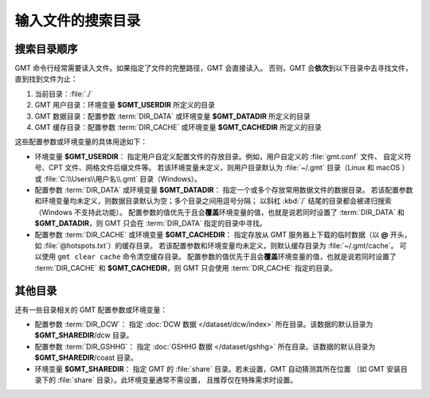输入文件的搜索目录
==================

搜索目录顺序
------------

GMT 命令行经常需要读入文件。如果指定了文件的完整路径，GMT 会直接读入。
否则，GMT 会\ **依次**\ 到以下目录中去寻找文件，直到找到文件为止：

#. 当前目录：:file:`./`
#. GMT 用户目录：环境变量 **$GMT_USERDIR** 所定义的目录
#. GMT 数据目录：配置参数 :term:`DIR_DATA` 或环境变量 **$GMT_DATADIR** 所定义的目录
#. GMT 缓存目录：配置参数 :term:`DIR_CACHE` 或环境变量 **$GMT_CACHEDIR** 所定义的目录

这些配置参数或环境变量的具体用途如下：

- 环境变量 **$GMT_USERDIR**：
  指定用户自定义配置文件的存放目录。例如，用户自定义的 :file:`gmt.conf` 文件、
  自定义符号、CPT 文件、网格文件后缀文件等。
  若该环境变量未定义，则用户目录默认为 :file:`~/.gmt` 目录（Linux 和 macOS ）
  或 :file:`C:\\Users\\用户名\\.gmt` 目录（Windows）。

- 配置参数 :term:`DIR_DATA` 或环境变量 **$GMT_DATADIR**：
  指定一个或多个存放常用数据文件的数据目录。
  若该配置参数和环境变量均未定义，则数据目录默认为空；多个目录之间用逗号分隔；
  以斜杠 :kbd:`/` 结尾的目录都会被递归搜索（Windows 不支持此功能）。
  配置参数的值优先于且会\ **覆盖**\ 环境变量的值，也就是说若同时设置了 :term:`DIR_DATA`
  和 **$GMT_DATADIR**，则 GMT 只会在 :term:`DIR_DATA` 指定的目录中寻找。

- 配置参数 :term:`DIR_CACHE` 或环境变量 **$GMT_CACHEDIR**：
  指定存放从 GMT 服务器上下载的临时数据（以 **@** 开头，如 :file:`@hotspots.txt`）的缓存目录。
  若该配置参数和环境变量均未定义，则默认缓存目录为 :file:`~/.gmt/cache`。
  可以使用 ``gmt clear cache`` 命令清空缓存目录。
  配置参数的值优先于且会\ **覆盖**\ 环境变量的值，也就是说若同时设置了 :term:`DIR_CACHE`
  和 **$GMT_CACHEDIR**，则 GMT 只会使用 :term:`DIR_CACHE` 指定的目录。

其他目录
--------

还有一些目录相关的 GMT 配置参数或环境变量：

- 配置参数 :term:`DIR_DCW`：
  指定 :doc:`DCW 数据 </dataset/dcw/index>` 所在目录。该数据的默认目录为 **$GMT_SHAREDIR**\ /dcw 目录。

- 配置参数 :term:`DIR_GSHHG`：
  指定 :doc:`GSHHG 数据 </dataset/gshhg>` 所在目录。该数据的默认目录为 **$GMT_SHAREDIR**\ /coast 目录。

- 环境变量 **$GMT_SHAREDIR**：
  指定 GMT 的 :file:`share` 目录。若未设置，GMT 自动猜测其所在位置
  （如 GMT 安装目录下的 :file:`share` 目录）。此环境变量通常不需设置，
  且推荐仅在特殊需求时设置。
